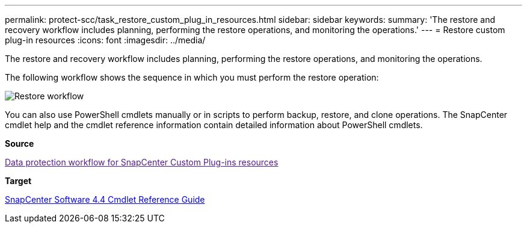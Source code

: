 ---
permalink: protect-scc/task_restore_custom_plug_in_resources.html
sidebar: sidebar
keywords: 
summary: 'The restore and recovery workflow includes planning, performing the restore operations, and monitoring the operations.'
---
= Restore custom plug-in resources
:icons: font
:imagesdir: ../media/

[.lead]
The restore and recovery workflow includes planning, performing the restore operations, and monitoring the operations.

The following workflow shows the sequence in which you must perform the restore operation:

image::../media/restore_workflow.gif[Restore workflow]

You can also use PowerShell cmdlets manually or in scripts to perform backup, restore, and clone operations. The SnapCenter cmdlet help and the cmdlet reference information contain detailed information about PowerShell cmdlets.

*Source*

link:[Data protection workflow for SnapCenter Custom Plug-ins resources]

*Target*

https://library.netapp.com/ecm/ecm_download_file/ECMLP2874310[SnapCenter Software 4.4 Cmdlet Reference Guide]
